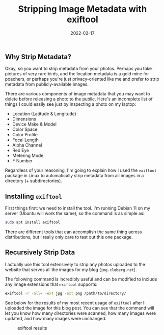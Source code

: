 #+title: Stripping Image Metadata with exiftool
#+date:  2022-02-17

** Why Strip Metadata?
:PROPERTIES:
:CUSTOM_ID: why-strip-metadata
:END:
Okay, so you want to strip metadata from your photos. Perhaps you take
pictures of very rare birds, and the location metadata is a gold mine
for poachers, or perhaps you're just privacy-oriented like me and prefer
to strip metadata from publicly-available images.

There are various components of image metadata that you may want to
delete before releasing a photo to the public. Here's an incomplete list
of things I could easily see just by inspecting a photo on my laptop:

- Location (Latitude & Longitude)
- Dimensions
- Device Make & Model
- Color Space
- Color Profile
- Focal Length
- Alpha Channel
- Red Eye
- Metering Mode
- F Number

Regardless of your reasoning, I'm going to explain how I used the
=exiftool= package in Linux to automatically strip metadata from all
images in a directory (+ subdirectories).

** Installing =exiftool=
:PROPERTIES:
:CUSTOM_ID: installing-exiftool
:END:
First things first: we need to install the tool. I'm running Debian 11
on my server (Ubuntu will work the same), so the command is as simple
as:

#+begin_src sh
sudo apt install exiftool
#+end_src

There are different tools that can accomplish the same thing across
distributions, but I really only care to test out this one package.

** Recursively Strip Data
:PROPERTIES:
:CUSTOM_ID: recursively-strip-data
:END:
I actually use this tool extensively to strip any photos uploaded to the
website that serves all the images for my blog (=img.cleberg.net=).

The following command is incredibly useful and can be modified to
include any image extensions that =exiftool= supports:

#+begin_src sh
exiftool -r -all= -ext jpg -ext png /path/to/directory/
#+end_src

See below for the results of my most recent usage of =exiftool= after I
uploaded the image for this blog post. You can see that the command will
let you know how many directories were scanned, how many images were
updated, and how many images were unchanged.

#+caption: exiftool results
[[https://img.cleberg.net/blog/20220217-stripping-metadata-with-exiftool/exiftool.png]]
